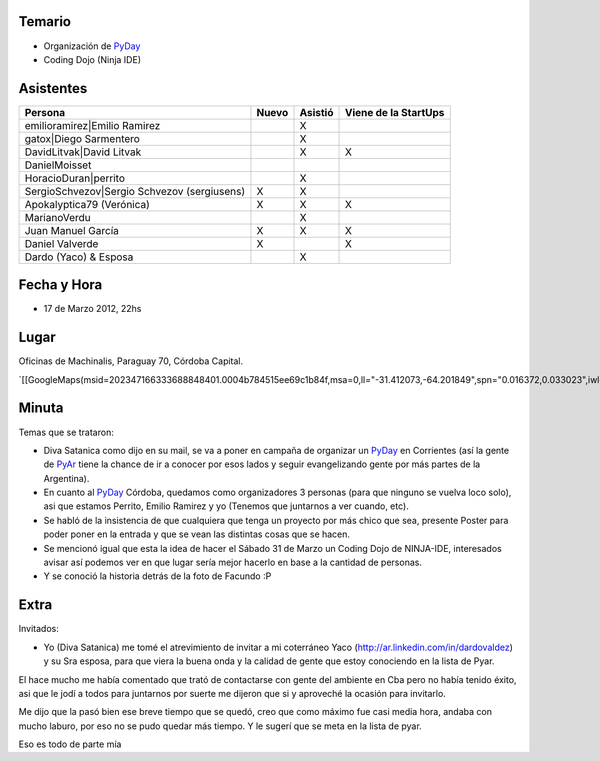 .. title: Reunión 53  - Sabado 17 de Marzo - Ciudad de Córdoba, Oficinas de Machinalis - 22hs


Temario
~~~~~~~

* Organización de PyDay_

* Coding Dojo (Ninja IDE)

Asistentes
~~~~~~~~~~

.. csv-table::
    :header: Persona,Nuevo,Asistió,Viene de la StartUps

    emilioramirez|Emilio Ramirez,,X,
    gatox|Diego Sarmentero,,X,
    DavidLitvak|David Litvak,,X,X
    DanielMoisset,,,
    HoracioDuran|perrito,,X,
    SergioSchvezov|Sergio Schvezov (sergiusens),X,X,
    Apokalyptica79 (Verónica),X,X,X
    MarianoVerdu,,X,
    Juan Manuel García,X,X,X
    Daniel Valverde,X,,X
    Dardo (Yaco) & Esposa,,X,

Fecha y Hora
~~~~~~~~~~~~

* 17 de Marzo 2012, 22hs

Lugar
~~~~~

Oficinas de Machinalis, Paraguay 70, Córdoba Capital.

`[[GoogleMaps(msid=202347166333688848401.0004b784515ee69c1b84f,msa=0,ll="-31.412073,-64.201849",spn="0.016372,0.033023",iwloc=0004b78851904f1396061,z=16)]]`_

Minuta
~~~~~~

Temas que se trataron:

* Diva Satanica como dijo en su mail, se va a poner en campaña de organizar un PyDay_ en Corrientes (así la gente de PyAr_ tiene la chance de ir a conocer por esos lados y seguir evangelizando gente por más partes de la Argentina).

* En cuanto al PyDay_ Córdoba, quedamos como organizadores 3 personas (para que ninguno se vuelva loco solo), asi que estamos Perrito, Emilio Ramirez y yo (Tenemos que juntarnos a ver cuando, etc).

* Se habló de la insistencia de que cualquiera que tenga un proyecto por más chico que sea, presente Poster para poder poner en la entrada y que se vean las distintas cosas que se hacen.

* Se mencionó igual que esta la idea de hacer el Sábado 31 de Marzo un Coding Dojo de NINJA-IDE, interesados avisar así podemos ver en que lugar sería mejor hacerlo en base a la cantidad de personas.

* Y se conoció la historia detrás de la foto de Facundo :P

Extra
~~~~~

Invitados:

* Yo (Diva Satanica) me tomé el atrevimiento de invitar a mi coterráneo Yaco (http://ar.linkedin.com/in/dardovaldez) y su Sra esposa, para que viera la buena onda y la calidad de gente que estoy conociendo en la lista de Pyar.

El hace mucho me había comentado que trató de contactarse con gente del ambiente en Cba pero no había tenido éxito, asi que le jodí a todos para juntarnos por suerte me dijeron que si y aproveché la ocasión para invitarlo.

Me dijo que la pasó bien ese breve tiempo que se quedó, creo que como máximo fue casi media hora, andaba con mucho laburo, por eso no se pudo quedar más tiempo. Y le sugerí que se meta en la lista de pyar.

Eso es todo de parte mía

.. ############################################################################

.. _Emilio Ramirez: emilioramirez

.. _Diego Sarmentero: gatox

.. _David Litvak: DavidLitvak

.. _perrito: HoracioDuran

.. _Sergio Schvezov (sergiusens): SergioSchvezov

.. _pyday: /pyday
.. _pyar: /pyar
